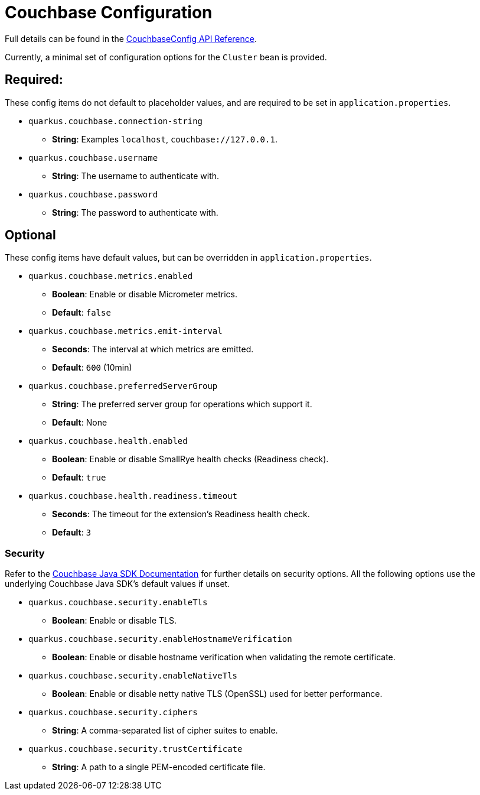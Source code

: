 = Couchbase Configuration

Full details can be found in the xref:https://javadoc.io/doc/io.quarkiverse.couchbase/quarkus-couchbase/latest/com/couchbase/quarkus/extension/runtime/CouchbaseConfig.html.[CouchbaseConfig API Reference].

Currently, a minimal set of configuration options for the `Cluster` bean is provided.

== Required:
These config items do not default to placeholder values, and are required to be set in `application.properties`.

* `quarkus.couchbase.connection-string`
** *String*: Examples `localhost`, `couchbase://127.0.0.1`.
* `quarkus.couchbase.username`
** *String*: The username to authenticate with.
* `quarkus.couchbase.password`
** *String*: The password to authenticate with.

== Optional
These config items have default values, but can be overridden in `application.properties`.

* `quarkus.couchbase.metrics.enabled`
** *Boolean*: Enable or disable Micrometer metrics.
** *Default*: `false`
* `quarkus.couchbase.metrics.emit-interval`
** *Seconds*: The interval at which metrics are emitted.
** *Default*: `600` (10min)
* `quarkus.couchbase.preferredServerGroup`
** *String*: The preferred server group for operations which support it.
** *Default*: None
* `quarkus.couchbase.health.enabled`
** *Boolean*: Enable or disable SmallRye health checks (Readiness check).
** *Default*: `true`
* `quarkus.couchbase.health.readiness.timeout`
** *Seconds*: The timeout for the extension's Readiness health check.
** *Default*: `3`

=== Security
Refer to the xref:https://docs.couchbase.com/java-sdk/current/ref/client-settings.html#security-options[Couchbase Java SDK Documentation] for further details on security options.
All the following options use the underlying Couchbase Java SDK's default values if unset.

* `quarkus.couchbase.security.enableTls`
** *Boolean*: Enable or disable TLS.
* `quarkus.couchbase.security.enableHostnameVerification`
** *Boolean*: Enable or disable hostname verification when validating the remote certificate.
* `quarkus.couchbase.security.enableNativeTls`
** *Boolean*: Enable or disable netty native TLS (OpenSSL) used for better performance.
* `quarkus.couchbase.security.ciphers`
** *String*: A comma-separated list of cipher suites to enable.
* `quarkus.couchbase.security.trustCertificate`
** *String*: A path to a single PEM-encoded certificate file.



